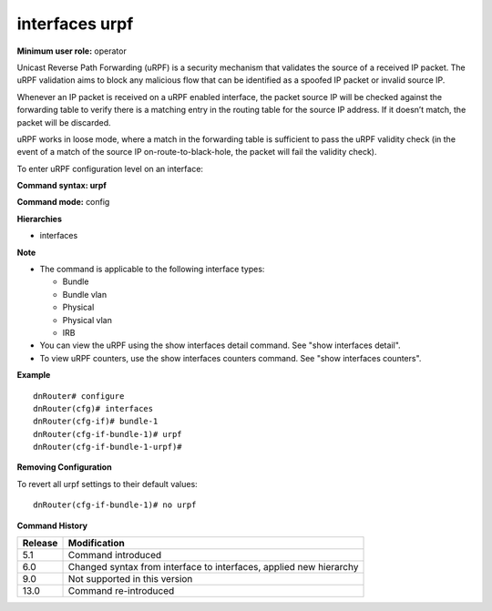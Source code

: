 interfaces urpf
---------------

**Minimum user role:** operator

Unicast Reverse Path Forwarding (uRPF) is a security mechanism that validates the source of a received IP packet. The uRPF validation aims to block any malicious flow that can be identified as a spoofed IP packet or invalid source IP.

Whenever an IP packet is received on a uRPF enabled interface, the packet source IP will be checked against the forwarding table to verify there is a matching entry in the routing table for the source IP address. If it doesn’t match, the packet will be discarded.

uRPF works in loose mode, where a match in the forwarding table is sufficient to pass the uRPF validity check (in the event of a match of the source IP on-route-to-black-hole, the packet will fail the validity check).

To enter uRPF configuration level on an interface:

**Command syntax: urpf**

**Command mode:** config

**Hierarchies**

- interfaces

**Note**

- The command is applicable to the following interface types:

  - Bundle
  - Bundle vlan
  - Physical
  - Physical vlan
  - IRB

- You can view the uRPF using the show interfaces detail command. See "show interfaces detail".

- To view uRPF counters, use the show interfaces counters command. See "show interfaces counters".

**Example**
::

    dnRouter# configure
    dnRouter(cfg)# interfaces
    dnRouter(cfg-if)# bundle-1
    dnRouter(cfg-if-bundle-1)# urpf
    dnRouter(cfg-if-bundle-1-urpf)#


**Removing Configuration**

To revert all urpf settings to their default values:
::

    dnRouter(cfg-if-bundle-1)# no urpf

**Command History**

+---------+--------------------------------------------------------------------+
| Release | Modification                                                       |
+=========+====================================================================+
| 5.1     | Command introduced                                                 |
+---------+--------------------------------------------------------------------+
| 6.0     | Changed syntax from interface to interfaces, applied new hierarchy |
+---------+--------------------------------------------------------------------+
| 9.0     | Not supported in this version                                      |
+---------+--------------------------------------------------------------------+
| 13.0    | Command re-introduced                                              |
+---------+--------------------------------------------------------------------+
